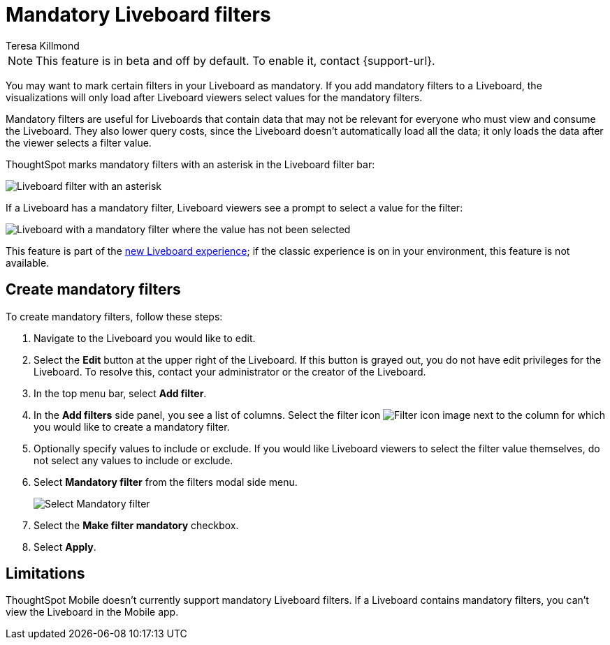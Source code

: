 = Mandatory Liveboard filters
:last_updated: 12/19/2022
:linkattrs:
:experimental:
:author: Teresa Killmond
:description: Mark certain filters in your Liveboard as mandatory. The visualizations will only load after Liveboard viewers select values for the mandatory filters.

NOTE: This feature is in beta and off by default. To enable it, contact {support-url}.

You may want to mark certain filters in your Liveboard as mandatory. If you add mandatory filters to a Liveboard, the visualizations will only load after Liveboard viewers select values for the mandatory filters.

Mandatory filters are useful for Liveboards that contain data that may not be relevant for everyone who must view and consume the Liveboard. They also lower query costs, since the Liveboard doesn't automatically load all the data; it only loads the data after the viewer selects a filter value.

ThoughtSpot marks mandatory filters with an asterisk in the Liveboard filter bar:

image::liveboard-filters-mandatory.png[Liveboard filter with an asterisk]

If a Liveboard has a mandatory filter, Liveboard viewers see a prompt to select a value for the filter:

image::mandatory-filter-unselected.png[Liveboard with a mandatory filter where the value has not been selected]

This feature is part of the xref:liveboard-experience-new.adoc[new Liveboard experience]; if the classic experience is on in your environment, this feature is not available.

== Create mandatory filters

To create mandatory filters, follow these steps:

. Navigate to the Liveboard you would like to edit.
. Select the *Edit* button at the upper right of the Liveboard. If this button is grayed out, you do not have edit privileges for the Liveboard. To resolve this, contact your administrator or the creator of the Liveboard.

. In the top menu bar, select *Add filter*.
. In the *Add filters* side panel, you see a list of columns. Select the filter icon image:icon-filter-10px.png[Filter icon image] next to the column for which you would like to create a mandatory filter.
. Optionally specify values to include or exclude. If you would like Liveboard viewers to select the filter value themselves, do not select any values to include or exclude.
. Select *Mandatory filter* from the filters modal side menu.
+
image::select-mandatory.png[Select Mandatory filter]
. Select the *Make filter mandatory* checkbox.
. Select *Apply*.

== Limitations

ThoughtSpot Mobile doesn't currently support mandatory Liveboard filters. If a Liveboard contains mandatory filters, you can't view the Liveboard in the Mobile app.